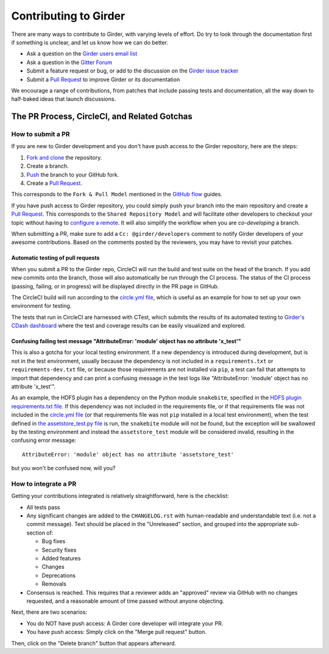 Contributing to Girder
======================

There are many ways to contribute to Girder, with varying levels of effort.  Do try to
look through the documentation first if something is unclear, and let us know how we can
do better.

- Ask a question on the `Girder users email list <http://public.kitware.com/mailman/listinfo/girder-users>`_
- Ask a question in the `Gitter Forum <https://gitter.im/girder/girder>`_
- Submit a feature request or bug, or add to the discussion on the `Girder issue tracker <https://github.com/girder/girder/issues>`_
- Submit a `Pull Request <https://github.com/girder/girder/pulls>`_ to improve Girder or its documentation

We encourage a range of contributions, from patches that include passing tests and
documentation, all the way down to half-baked ideas that launch discussions.

The PR Process, CircleCI, and Related Gotchas
---------------------------------------------

How to submit a PR
^^^^^^^^^^^^^^^^^^

If you are new to Girder development and you don't have push access to the Girder
repository, here are the steps:

1. `Fork and clone <https://help.github.com/articles/fork-a-repo/>`_ the repository.
2. Create a branch.
3. `Push <https://help.github.com/articles/pushing-to-a-remote/>`_ the branch to your GitHub fork.
4. Create a `Pull Request <https://github.com/girder/girder/pulls>`_.

This corresponds to the ``Fork & Pull Model`` mentioned in the
`GitHub flow <https://guides.github.com/introduction/flow/index.html>`_ guides.

If you have push access to Girder repository, you could simply push your branch
into the main repository and create a `Pull Request <https://github.com/girder/girder/pulls>`_. This
corresponds to the ``Shared Repository Model`` and will facilitate other developers to checkout your
topic without having to `configure a remote <https://help.github.com/articles/configuring-a-remote-for-a-fork/>`_.
It will also simplify the workflow when you are *co-developing* a branch.

When submitting a PR, make sure to add a ``Cc: @girder/developers`` comment to notify Girder
developers of your awesome contributions. Based on the
comments posted by the reviewers, you may have to revisit your patches.

Automatic testing of pull requests
~~~~~~~~~~~~~~~~~~~~~~~~~~~~~~~~~~

When you submit a PR to the Girder repo, CircleCI will run the build and test suite on the
head of the branch. If you add new commits onto the branch, those will also automatically
be run through the CI process. The status of the CI process (passing, failing, or in progress) will
be displayed directly in the PR page in GitHub.

The CircleCI build will run according to the `circle.yml file <https://github.com/girder/girder/blob/master/circle.yml>`_,
which is useful as an example for how to set up your own environment for testing.

The tests that run in CircleCI are harnessed with CTest, which submits the results of its
automated testing to `Girder's CDash dashboard <http://my.cdash.org/index.php?project=girder>`_
where the test and coverage results can be easily visualized and explored.

Confusing failing test message "AttributeError: 'module' object has no attribute 'x_test'"
~~~~~~~~~~~~~~~~~~~~~~~~~~~~~~~~~~~~~~~~~~~~~~~~~~~~~~~~~~~~~~~~~~~~~~~~~~~~~~~~~~~~~~~~~~

This is also a gotcha for your local testing environment.  If a new dependency is
introduced during development, but is not in the test environment, usually because the
dependency is not included in a ``requirements.txt`` or ``requirements-dev.txt`` file, or
because those requirements are not installed via ``pip``, a test can fail that attempts to
import that dependency and can print a confusing message in the test logs like
"AttributeError: 'module' object has no attribute 'x_test'".

As an example, the HDFS plugin has a dependency on the Python module ``snakebite``, specified in the
`HDFS plugin requirements.txt file <https://github.com/girder/girder/blob/master/plugins/hdfs_assetstore/requirements.txt>`_.
If this dependency was not included in the requirements file, or if that requirements file
was not included in the `circle.yml file <https://github.com/girder/girder/blob/master/circle.yml>`_
(or that requirements file was not ``pip`` installed in a local test environment), when the test defined in
`the assetstore_test.py file <https://github.com/girder/girder/blob/master/plugins/hdfs_assetstore/plugin_tests/assetstore_test.py#L27-L28>`_
is run, the ``snakebite`` module will not be found, but the exception will be swallowed by
the testing environment and instead the ``assetstore_test`` module will be considered
invalid, resulting in the confusing error message::

    AttributeError: 'module' object has no attribute 'assetstore_test'

but you won't be confused now, will you?

How to integrate a PR
^^^^^^^^^^^^^^^^^^^^^

Getting your contributions integrated is relatively straightforward, here is the checklist:

- All tests pass
- Any significant changes are added to the ``CHANGELOG.rst`` with human-readable and understandable
  text (i.e. not a commit message). Text should be placed in the "Unreleased" section, and grouped
  into the appropriate sub-section of:

  - Bug fixes
  - Security fixes
  - Added features
  - Changes
  - Deprecations
  - Removals

- Consensus is reached. This requires that a reviewer adds an "approved" review via GitHub with no
  changes requested, and a reasonable amount of time passed without anyone objecting.

Next, there are two scenarios:

- You do NOT have push access: A Girder core developer will integrate your PR.
- You have push access: Simply click on the "Merge pull request" button.

Then, click on the "Delete branch" button that appears afterward.
